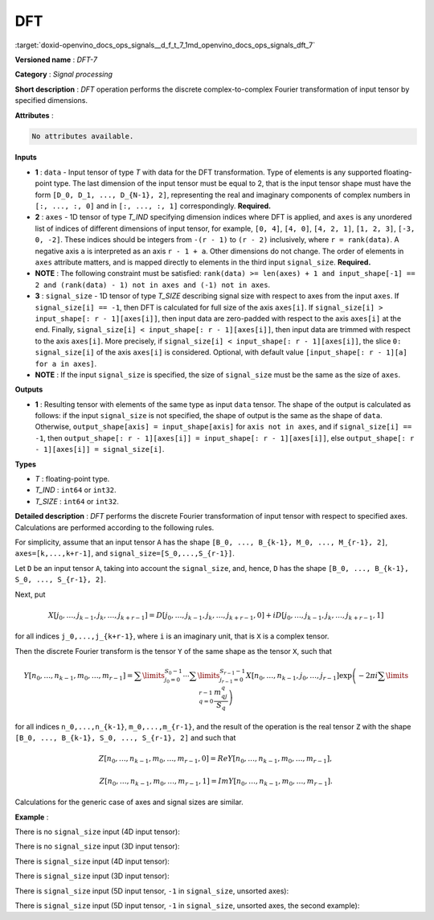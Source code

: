 .. index:: pair: page; DFT
.. _doxid-openvino_docs_ops_signals__d_f_t_7:


DFT
===

:target:`doxid-openvino_docs_ops_signals__d_f_t_7_1md_openvino_docs_ops_signals_dft_7`

**Versioned name** : *DFT-7*

**Category** : *Signal processing*

**Short description** : *DFT* operation performs the discrete complex-to-complex 
Fourier transformation of input tensor by specified dimensions.

**Attributes** :

.. code-block:: cpp

	No attributes available.

**Inputs**

* **1** : ``data`` - Input tensor of type *T* with data for the DFT transformation. 
  Type of elements is any supported floating-point type. The last dimension of the 
  input tensor must be equal to 2, that is the input tensor shape must have the 
  form ``[D_0, D_1, ..., D_{N-1}, 2]``, representing the real and imaginary 
  components of complex numbers in ``[:, ..., :, 0]`` and in ``[:, ..., :, 1]`` 
  correspondingly. **Required.**

* **2** : ``axes`` - 1D tensor of type *T_IND* specifying dimension indices where 
  DFT is applied, and ``axes`` is any unordered list of indices of different 
  dimensions of input tensor, for example, ``[0, 4]``, ``[4, 0]``, ``[4, 2, 1]``, 
  ``[1, 2, 3]``, ``[-3, 0, -2]``. These indices should be integers from ``-(r - 1)`` 
  to ``(r - 2)`` inclusively, where ``r = rank(data)``. A negative axis ``a`` is 
  interpreted as an axis ``r - 1 + a``. Other dimensions do not change. The order 
  of elements in ``axes`` attribute matters, and is mapped directly to elements in 
  the third input ``signal_size``. **Required.**

* **NOTE** : The following constraint must be satisfied: ``rank(data) >= len(axes) 
  + 1 and input_shape[-1] == 2 and (rank(data) - 1) not in axes and (-1) not in axes``.

* **3** : ``signal_size`` - 1D tensor of type *T_SIZE* describing signal size with respect to axes from the input ``axes``. If ``signal_size[i] == -1``, then DFT is calculated for full size of the axis ``axes[i]``. If ``signal_size[i] > input_shape[: r - 1][axes[i]]``, then input data are zero-padded with respect to the axis ``axes[i]`` at the end. Finally, ``signal_size[i] < input_shape[: r - 1][axes[i]]``, then input data are trimmed with respect to the axis ``axes[i]``. More precisely, if ``signal_size[i] < input_shape[: r - 1][axes[i]]``, the slice ``0: signal_size[i]`` of the axis ``axes[i]`` is considered. Optional, with default value ``[input_shape[: r - 1][a] for a in axes]``.

* **NOTE** : If the input ``signal_size`` is specified, the size of ``signal_size`` must be the same as the size of ``axes``.

**Outputs**

* **1** : Resulting tensor with elements of the same type as input ``data`` 
  tensor. The shape of the output is calculated as follows: if the input ``signal_size`` 
  is not specified, the shape of output is the same as the shape of ``data``. 
  Otherwise, ``output_shape[axis] = input_shape[axis]`` for ``axis not in axes``, 
  and if ``signal_size[i] == -1``, then ``output_shape[: r - 1][axes[i]] = 
  input_shape[: r - 1][axes[i]]``, else ``output_shape[: r - 1][axes[i]] = signal_size[i]``.

**Types**

* *T* : floating-point type.

* *T_IND* : ``int64`` or ``int32``.

* *T_SIZE* : ``int64`` or ``int32``.

**Detailed description** : *DFT* performs the discrete Fourier transformation 
of input tensor with respect to specified axes. Calculations are performed according to the following rules.

For simplicity, assume that an input tensor ``A`` has the shape ``[B_0, ..., B_{k-1}, M_0, ..., M_{r-1}, 2]``, 
``axes=[k,...,k+r-1]``, and ``signal_size=[S_0,...,S_{r-1}]``.

Let ``D`` be an input tensor ``A``, taking into account the ``signal_size``, and, 
hence, ``D`` has the shape ``[B_0, ..., B_{k-1}, S_0, ..., S_{r-1}, 2]``.

Next, put

.. math::

	X[j_0,\dots,j_{k-1},j_k,\dots,j_{k+r-1}]=D[j_0,\dots,j_{k-1},j_k,\dots,j_{k+r-1},0]+iD[j_0,\dots,j_{k-1},j_k,\dots,j_{k+r-1},1]

for all indices ``j_0,...,j_{k+r-1}``, where ``i`` is an imaginary unit, that 
is ``X`` is a complex tensor.

Then the discrete Fourier transform is the tensor ``Y`` of the same shape as 
the tensor ``X``, such that

.. math::

	Y[n_0,\dots,n_{k-1},m_0,\dots,m_{r-1}]=\sum\limits_{j_0=0}^{S_0-1}\cdots\sum\limits_{j_{r-1}=0}^{S_{r-1}-1}X[n_0,\dots,n_{k-1},j_0,\dots,j_{r-1}]\exp\left(-2\pi i\sum\limits_{q=0}^{r-1}\frac{m_qj_q}{S_q}\right)

for all indices ``n_0,...,n_{k-1}``, ``m_0,...,m_{r-1}``, and the result of the 
operation is the real tensor ``Z`` with the shape 
``[B_0, ..., B_{k-1}, S_0, ..., S_{r-1}, 2]`` and such that

.. math::

	Z[n_0,\dots,n_{k-1},m_0,\dots,m_{r-1}, 0]=Re Y[n_0,\dots,n_{k-1},m_0,\dots,m_{r-1}],



.. math::

	Z[n_0,\dots,n_{k-1},m_0,\dots,m_{r-1}, 1]=Im Y[n_0,\dots,n_{k-1},m_0,\dots,m_{r-1}].

Calculations for the generic case of axes and signal sizes are similar.

**Example** :

There is no ``signal_size`` input (4D input tensor):

.. ref-code-block:: cpp

	<layer ... type="DFT" ... >
	    <input>
	        <port id="0">
	            <dim>1</dim>
	            <dim>320</dim>
	            <dim>320</dim>
	            <dim>2</dim>
	        </port>
	        <port id="1">
	            <dim>2</dim> <!-- axes input contains [1, 2] -->
	        </port>
	    <output>
	        <port id="2">
	            <dim>1</dim>
	            <dim>320</dim>
	            <dim>320</dim>
	            <dim>2</dim>
	        </port>
	    </output>
	</layer>

There is no ``signal_size`` input (3D input tensor):

.. ref-code-block:: cpp

	<layer ... type="DFT" ... >
	    <input>
	        <port id="0">
	            <dim>320</dim>
	            <dim>320</dim>
	            <dim>2</dim>
	        </port>
	        <port id="1">
	            <dim>2</dim> <!-- axes input contains [0, 1] -->
	        </port>
	    <output>
	        <port id="2">
	            <dim>320</dim>
	            <dim>320</dim>
	            <dim>2</dim>
	        </port>
	    </output>
	</layer>

There is ``signal_size`` input (4D input tensor):

.. ref-code-block:: cpp

	<layer ... type="DFT" ... >
	    <input>
	        <port id="0">
	            <dim>1</dim>
	            <dim>320</dim>
	            <dim>320</dim>
	            <dim>2</dim>
	        </port>
	        <port id="1">
	            <dim>2</dim> <!-- axes input contains [1, 2] -->
	        </port>
	        <port id="2">
	            <dim>2</dim> <!-- signal_size input contains [512, 100] -->
	        </port>
	    <output>
	        <port id="3">
	            <dim>1</dim>
	            <dim>512</dim>
	            <dim>100</dim>
	            <dim>2</dim>
	        </port>
	    </output>
	</layer>

There is ``signal_size`` input (3D input tensor):

.. ref-code-block:: cpp

	<layer ... type="DFT" ... >
	    <input>
	        <port id="0">
	            <dim>320</dim>
	            <dim>320</dim>
	            <dim>2</dim>
	        </port>
	        <port id="1">
	            <dim>2</dim> <!-- axes input contains [0, 1] -->
	        </port>
	        <port id="2">
	            <dim>2</dim> <!-- signal_size input contains [512, 100] -->
	        </port>
	    <output>
	        <port id="3">
	            <dim>512</dim>
	            <dim>100</dim>
	            <dim>2</dim>
	        </port>
	    </output>
	</layer>

There is ``signal_size`` input (5D input tensor, ``-1`` in ``signal_size``, unsorted axes):

.. ref-code-block:: cpp

	<layer ... type="DFT" ... >
	    <input>
	        <port id="0">
	            <dim>16</dim>
	            <dim>768</dim>
	            <dim>580</dim>
	            <dim>320</dim>
	            <dim>2</dim>
	        </port>
	        <port id="1">
	            <dim>3</dim> <!-- axes input contains  [3, 1, 2] -->
	        </port>
	        <port id="2">
	            <dim>3</dim> <!-- signal_size input contains [170, -1, 1024] -->
	        </port>
	    <output>
	        <port id="3">
	            <dim>16</dim>
	            <dim>768</dim>
	            <dim>1024</dim>
	            <dim>170</dim>
	            <dim>2</dim>
	        </port>
	    </output>
	</layer>

There is ``signal_size`` input (5D input tensor, ``-1`` in ``signal_size``, 
unsorted axes, the second example):

.. ref-code-block:: cpp

	<layer ... type="DFT" ... >
	    <input>
	        <port id="0">
	            <dim>16</dim>
	            <dim>768</dim>
	            <dim>580</dim>
	            <dim>320</dim>
	            <dim>2</dim>
	        </port>
	        <port id="1">
	            <dim>3</dim> <!-- axes input contains  [3, 0, 2] -->
	        </port>
	        <port id="2">
	            <dim>3</dim> <!-- signal_size input contains [258, -1, 2056] -->
	        </port>
	    <output>
	        <port id="3">
	            <dim>16</dim>
	            <dim>768</dim>
	            <dim>2056</dim>
	            <dim>258</dim>
	            <dim>2</dim>
	        </port>
	    </output>
	</layer>

